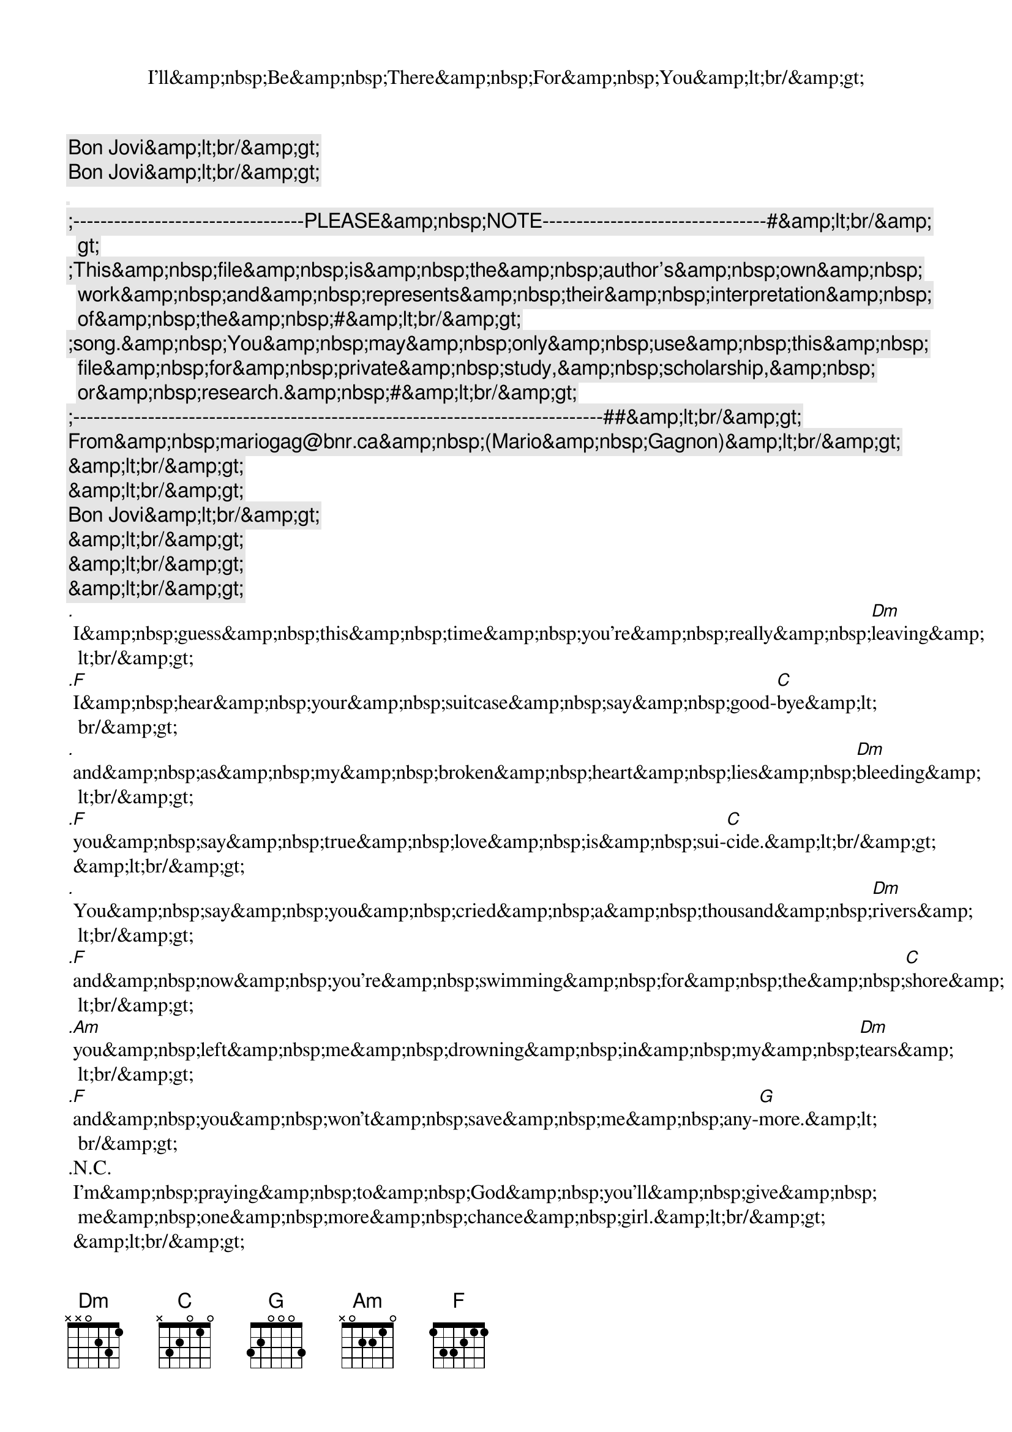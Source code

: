 <song>
<title>I'll&amp;nbsp;Be&amp;nbsp;There&amp;nbsp;For&amp;nbsp;You&amp;lt;br/&amp;gt;</title>
<author>Bon Jovi&amp;lt;br/&amp;gt;</author>
<copyright>Bon Jovi&amp;lt;br/&amp;gt;</copyright>
<lyrics>[]
;----------------------------------PLEASE&amp;nbsp;NOTE---------------------------------#&amp;lt;br/&amp;gt;
;This&amp;nbsp;file&amp;nbsp;is&amp;nbsp;the&amp;nbsp;author's&amp;nbsp;own&amp;nbsp;work&amp;nbsp;and&amp;nbsp;represents&amp;nbsp;their&amp;nbsp;interpretation&amp;nbsp;of&amp;nbsp;the&amp;nbsp;#&amp;lt;br/&amp;gt;
;song.&amp;nbsp;You&amp;nbsp;may&amp;nbsp;only&amp;nbsp;use&amp;nbsp;this&amp;nbsp;file&amp;nbsp;for&amp;nbsp;private&amp;nbsp;study,&amp;nbsp;scholarship,&amp;nbsp;or&amp;nbsp;research.&amp;nbsp;#&amp;lt;br/&amp;gt;
;------------------------------------------------------------------------------##&amp;lt;br/&amp;gt;
 From&amp;nbsp;mariogag@bnr.ca&amp;nbsp;(Mario&amp;nbsp;Gagnon)&amp;lt;br/&amp;gt;
 &amp;lt;br/&amp;gt;
 &amp;lt;br/&amp;gt;
 Bon Jovi&amp;lt;br/&amp;gt;
 &amp;lt;br/&amp;gt;
 &amp;lt;br/&amp;gt;
 &amp;lt;br/&amp;gt;
.                                                                                      Dm
 I&amp;nbsp;guess&amp;nbsp;this&amp;nbsp;time&amp;nbsp;you're&amp;nbsp;really&amp;nbsp;leaving&amp;lt;br/&amp;gt;
.F                                                                          C
 I&amp;nbsp;hear&amp;nbsp;your&amp;nbsp;suitcase&amp;nbsp;say&amp;nbsp;good-bye&amp;lt;br/&amp;gt;
.                                                                                  Dm
 and&amp;nbsp;as&amp;nbsp;my&amp;nbsp;broken&amp;nbsp;heart&amp;nbsp;lies&amp;nbsp;bleeding&amp;lt;br/&amp;gt;
.F                                                                     C
 you&amp;nbsp;say&amp;nbsp;true&amp;nbsp;love&amp;nbsp;is&amp;nbsp;sui-cide.&amp;lt;br/&amp;gt;
 &amp;lt;br/&amp;gt;
.                                                                                   Dm
 You&amp;nbsp;say&amp;nbsp;you&amp;nbsp;cried&amp;nbsp;a&amp;nbsp;thousand&amp;nbsp;rivers&amp;lt;br/&amp;gt;
.F                                                                                     C
 and&amp;nbsp;now&amp;nbsp;you're&amp;nbsp;swimming&amp;nbsp;for&amp;nbsp;the&amp;nbsp;shore&amp;lt;br/&amp;gt;
.Am                                                                               Dm
 you&amp;nbsp;left&amp;nbsp;me&amp;nbsp;drowning&amp;nbsp;in&amp;nbsp;my&amp;nbsp;tears&amp;lt;br/&amp;gt;
.F                                                                      G
 and&amp;nbsp;you&amp;nbsp;won't&amp;nbsp;save&amp;nbsp;me&amp;nbsp;any-more.&amp;lt;br/&amp;gt;
.N.C.
 I'm&amp;nbsp;praying&amp;nbsp;to&amp;nbsp;God&amp;nbsp;you'll&amp;nbsp;give&amp;nbsp;me&amp;nbsp;one&amp;nbsp;more&amp;nbsp;chance&amp;nbsp;girl.&amp;lt;br/&amp;gt;
 &amp;lt;br/&amp;gt;
[C&amp;lt;br/&amp;gt;
;CHORUS&amp;lt;br/&amp;gt;
.                                                  C
 &amp;nbsp;&amp;nbsp;&amp;nbsp;&amp;nbsp;&amp;nbsp;I'll&amp;nbsp;be&amp;nbsp;there&amp;nbsp;for&amp;nbsp;you&amp;lt;br/&amp;gt;
.                                                  Am
 &amp;nbsp;&amp;nbsp;&amp;nbsp;&amp;nbsp;&amp;nbsp;these&amp;nbsp;five&amp;nbsp;words&amp;nbsp;I&amp;nbsp;swear&amp;nbsp;to&amp;nbsp;you&amp;lt;br/&amp;gt;
.                                                                             Dm
 &amp;nbsp;&amp;nbsp;&amp;nbsp;&amp;nbsp;&amp;nbsp;when&amp;nbsp;you&amp;nbsp;breathe&amp;nbsp;I&amp;nbsp;wanna&amp;nbsp;be&amp;nbsp;the&amp;nbsp;air&amp;nbsp;for&amp;nbsp;you&amp;lt;br/&amp;gt;
.                                                  F                         G                           C
 &amp;nbsp;&amp;nbsp;&amp;nbsp;&amp;nbsp;&amp;nbsp;I'll&amp;nbsp;be&amp;nbsp;there&amp;nbsp;for&amp;nbsp;you.&amp;lt;br/&amp;gt;
.                                                  C
 &amp;nbsp;&amp;nbsp;&amp;nbsp;&amp;nbsp;&amp;nbsp;I'd&amp;nbsp;live&amp;nbsp;and&amp;nbsp;I'd&amp;nbsp;die&amp;nbsp;for&amp;nbsp;you&amp;lt;br/&amp;gt;
.                                                  Am
 &amp;nbsp;&amp;nbsp;&amp;nbsp;&amp;nbsp;&amp;nbsp;I'd&amp;nbsp;steal&amp;nbsp;the&amp;nbsp;sun&amp;nbsp;from&amp;nbsp;the&amp;nbsp;sky&amp;nbsp;for&amp;nbsp;you&amp;lt;br/&amp;gt;
.                                                  Dm
 &amp;nbsp;&amp;nbsp;&amp;nbsp;&amp;nbsp;&amp;nbsp;words&amp;nbsp;can't&amp;nbsp;say&amp;nbsp;what&amp;nbsp;love&amp;nbsp;can&amp;nbsp;do&amp;lt;br/&amp;gt;
.                                                  F                         G                           C
 &amp;nbsp;&amp;nbsp;&amp;nbsp;&amp;nbsp;&amp;nbsp;I'll&amp;nbsp;be&amp;nbsp;there&amp;nbsp;for&amp;nbsp;you.&amp;nbsp;&amp;lt;br/&amp;gt;
 &amp;lt;br/&amp;gt;
[&amp;lt;br/&amp;gt;
 &amp;lt;br/&amp;gt;

 I&amp;nbsp;know&amp;nbsp;you&amp;nbsp;we've&amp;nbsp;had&amp;nbsp;some&amp;nbsp;good&amp;nbsp;times&amp;lt;br/&amp;gt;
 now&amp;nbsp;they&amp;nbsp;have&amp;nbsp;thir&amp;nbsp;own&amp;nbsp;hiding&amp;nbsp;place&amp;lt;br/&amp;gt;
 I&amp;nbsp;can&amp;nbsp;promise&amp;nbsp;you&amp;nbsp;tomorrow&amp;lt;br/&amp;gt;
 but&amp;nbsp;I&amp;nbsp;can't&amp;nbsp;buy&amp;nbsp;back&amp;nbsp;yesterday.&amp;lt;br/&amp;gt;
 And&amp;nbsp;baby&amp;nbsp;you&amp;nbsp;know&amp;nbsp;my&amp;nbsp;hands&amp;nbsp;are&amp;nbsp;dirty&amp;nbsp;(and&amp;nbsp;baby&amp;nbsp;you&amp;nbsp;know&amp;nbsp;my&amp;nbsp;hands&amp;nbsp;are&amp;nbsp;dirty)&amp;lt;br/&amp;gt;
 but&amp;nbsp;I&amp;nbsp;wanted&amp;nbsp;to&amp;nbsp;be&amp;nbsp;your&amp;nbsp;valentine&amp;lt;br/&amp;gt;
 I'll&amp;nbsp;be&amp;nbsp;the&amp;nbsp;water&amp;nbsp;when&amp;nbsp;you&amp;nbsp;get&amp;nbsp;thirsty&amp;nbsp;baby&amp;lt;br/&amp;gt;
 when&amp;nbsp;you&amp;nbsp;get&amp;nbsp;drunk&amp;nbsp;I'll&amp;nbsp;be&amp;nbsp;the&amp;nbsp;wine.&amp;nbsp;(Jon's&amp;nbsp;scream)&amp;lt;br/&amp;gt;
 &amp;lt;br/&amp;gt;
 CHORUS&amp;lt;br/&amp;gt;
 &amp;lt;br/&amp;gt;
 And&amp;nbsp;I&amp;nbsp;wasn't&amp;nbsp;there&amp;nbsp;when&amp;nbsp;you&amp;nbsp;where&amp;nbsp;happy&amp;lt;br/&amp;gt;
 and&amp;nbsp;I&amp;nbsp;wasn't&amp;nbsp;there&amp;nbsp;when&amp;nbsp;you&amp;nbsp;were&amp;nbsp;down,&amp;nbsp;down&amp;nbsp;down&amp;lt;br/&amp;gt;
 I&amp;nbsp;didn't&amp;nbsp;mean&amp;nbsp;to&amp;nbsp;miss&amp;nbsp;your&amp;nbsp;birthday&amp;nbsp;baby&amp;lt;br/&amp;gt;
 I&amp;nbsp;wish&amp;nbsp;I'd&amp;nbsp;seen&amp;nbsp;you&amp;nbsp;blow&amp;nbsp;those&amp;nbsp;candles&amp;nbsp;out.&amp;lt;br/&amp;gt;
 &amp;lt;br/&amp;gt;
 CHORUS&amp;lt;br/&amp;gt;
 --&amp;nbsp;&amp;lt;br/&amp;gt;
 ------------------------&amp;lt;br/&amp;gt;
 Mario&amp;nbsp;Gagnon&amp;nbsp;&amp;nbsp;&amp;nbsp;&amp;nbsp;&amp;nbsp;&amp;nbsp;&amp;nbsp;&amp;nbsp;&amp;nbsp;&amp;nbsp;&amp;nbsp;&amp;nbsp;&amp;lt;br/&amp;gt;
 Northern&amp;nbsp;Telecom&amp;nbsp;Canada&amp;lt;br/&amp;gt;
 mariogag@bnr.ca&amp;lt;br/&amp;gt;
 &amp;lt;br/&amp;gt;

 &amp;lt;/div&amp;gt;
 &amp;lt;/div&amp;gt;
 &amp;lt;div class="breadcrumbs"&amp;gt;
 Back to index / b / bon_jo</lyrics>
</song>